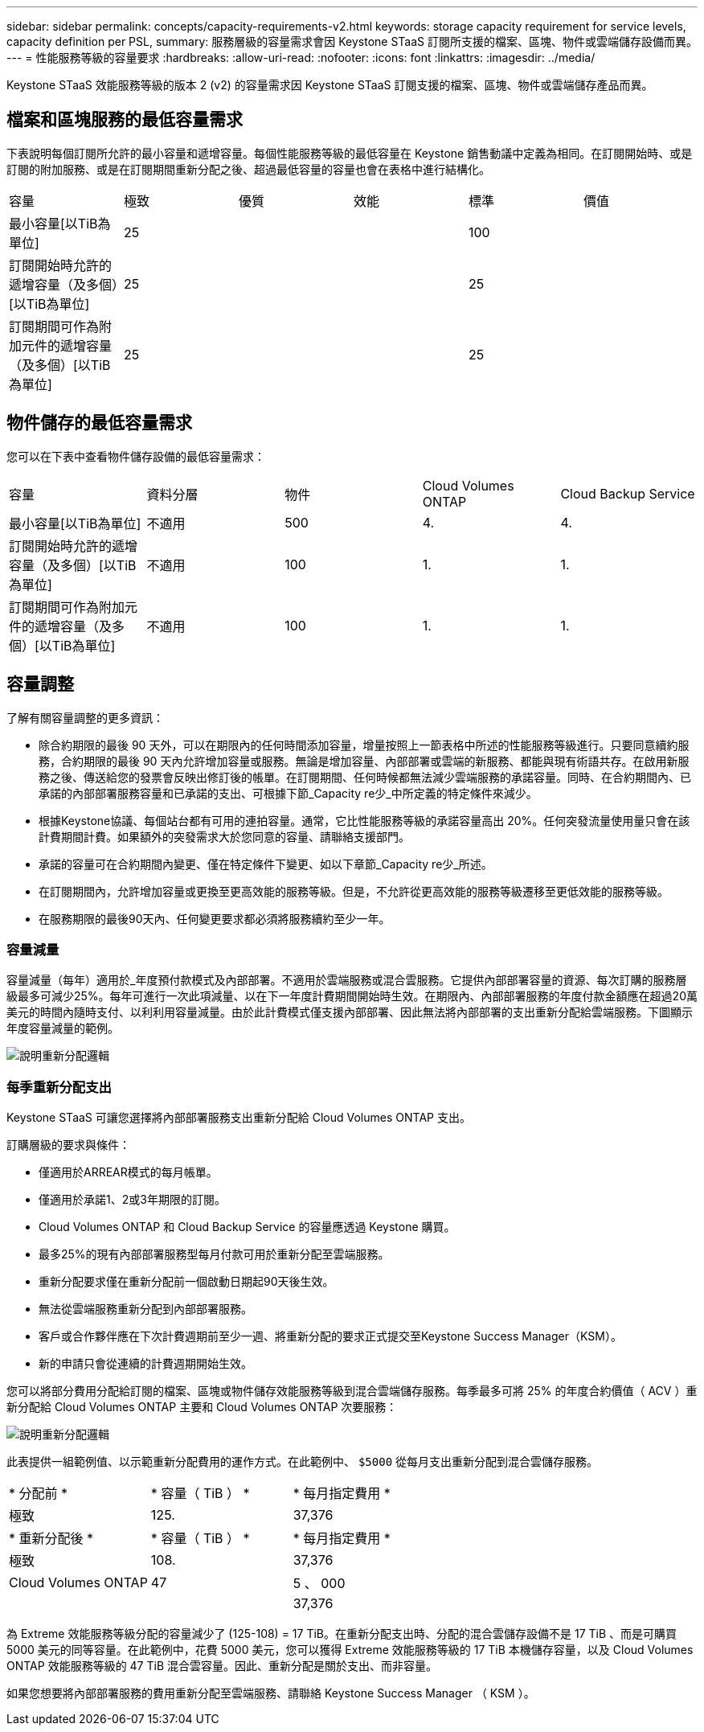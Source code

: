 ---
sidebar: sidebar 
permalink: concepts/capacity-requirements-v2.html 
keywords: storage capacity requirement for service levels, capacity definition per PSL, 
summary: 服務層級的容量需求會因 Keystone STaaS 訂閱所支援的檔案、區塊、物件或雲端儲存設備而異。 
---
= 性能服務等級的容量要求
:hardbreaks:
:allow-uri-read: 
:nofooter: 
:icons: font
:linkattrs: 
:imagesdir: ../media/


[role="lead"]
Keystone STaaS 效能服務等級的版本 2 (v2) 的容量需求因 Keystone STaaS 訂閱支援的檔案、區塊、物件或雲端儲存產品而異。



== 檔案和區塊服務的最低容量需求

下表說明每個訂閱所允許的最小容量和遞增容量。每個性能服務等級的最低容量在 Keystone 銷售動議中定義為相同。在訂閱開始時、或是訂閱的附加服務、或是在訂閱期間重新分配之後、超過最低容量的容量也會在表格中進行結構化。

|===


| 容量 | 極致 | 優質 | 效能 | 標準 | 價值 


 a| 
最小容量[以TiB為單位]
3+| 25 2+| 100 


 a| 
訂閱開始時允許的遞增容量（及多個）[以TiB為單位]
3+| 25 2+| 25 


 a| 
訂閱期間可作為附加元件的遞增容量（及多個）[以TiB為單位]
3+| 25 2+| 25 
|===


== 物件儲存的最低容量需求

您可以在下表中查看物件儲存設備的最低容量需求：

|===


| 容量 | 資料分層 | 物件 | Cloud Volumes ONTAP | Cloud Backup Service 


 a| 
最小容量[以TiB為單位]
 a| 
不適用
 a| 
500
 a| 
4.
 a| 
4.



 a| 
訂閱開始時允許的遞增容量（及多個）[以TiB為單位]
 a| 
不適用
 a| 
100
 a| 
1.
 a| 
1.



 a| 
訂閱期間可作為附加元件的遞增容量（及多個）[以TiB為單位]
 a| 
不適用
 a| 
100
 a| 
1.
 a| 
1.

|===


== 容量調整

了解有關容量調整的更多資訊：

* 除合約期限的最後 90 天外，可以在期限內的任何時間添加容量，增量按照上一節表格中所述的性能服務等級進行。只要同意續約服務，合約期限的最後 90 天內允許增加容量或服務。無論是增加容量、內部部署或雲端的新服務、都能與現有術語共存。在啟用新服務之後、傳送給您的發票會反映出修訂後的帳單。在訂閱期間、任何時候都無法減少雲端服務的承諾容量。同時、在合約期間內、已承諾的內部部署服務容量和已承諾的支出、可根據下節_Capacity re少_中所定義的特定條件來減少。
* 根據Keystone協議、每個站台都有可用的連拍容量。通常，它比性能服務等級的承諾容量高出 20%。任何突發流量使用量只會在該計費期間計費。如果額外的突發需求大於您同意的容量、請聯絡支援部門。
* 承諾的容量可在合約期間內變更、僅在特定條件下變更、如以下章節_Capacity re少_所述。
* 在訂閱期間內，允許增加容量或更換至更高效能的服務等級。但是，不允許從更高效能的服務等級遷移至更低效能的服務等級。
* 在服務期限的最後90天內、任何變更要求都必須將服務續約至少一年。




=== 容量減量

容量減量（每年）適用於_年度預付款模式及內部部署。不適用於雲端服務或混合雲服務。它提供內部部署容量的資源、每次訂購的服務層級最多可減少25%。每年可進行一次此項減量、以在下一年度計費期間開始時生效。在期限內、內部部署服務的年度付款金額應在超過20萬美元的時間內隨時支付、以利利用容量減量。由於此計費模式僅支援內部部署、因此無法將內部部署的支出重新分配給雲端服務。下圖顯示年度容量減量的範例。

image:reallocation.png["說明重新分配邏輯"]



=== 每季重新分配支出

Keystone STaaS 可讓您選擇將內部部署服務支出重新分配給 Cloud Volumes ONTAP 支出。

訂購層級的要求與條件：

* 僅適用於ARREAR模式的每月帳單。
* 僅適用於承諾1、2或3年期限的訂閱。
* Cloud Volumes ONTAP 和 Cloud Backup Service 的容量應透過 Keystone 購買。
* 最多25%的現有內部部署服務型每月付款可用於重新分配至雲端服務。
* 重新分配要求僅在重新分配前一個啟動日期起90天後生效。
* 無法從雲端服務重新分配到內部部署服務。
* 客戶或合作夥伴應在下次計費週期前至少一週、將重新分配的要求正式提交至Keystone Success Manager（KSM）。
* 新的申請只會從連續的計費週期開始生效。


您可以將部分費用分配給訂閱的檔案、區塊或物件儲存效能服務等級到混合雲端儲存服務。每季最多可將 25% 的年度合約價值（ ACV ）重新分配給 Cloud Volumes ONTAP 主要和 Cloud Volumes ONTAP 次要服務：

image:reallocation.png["說明重新分配邏輯"]

此表提供一組範例值、以示範重新分配費用的運作方式。在此範例中、 `$5000` 從每月支出重新分配到混合雲儲存服務。

|===


| * 分配前 * | * 容量（ TiB ） * | * 每月指定費用 * 


| 極致 | 125. | 37,376 


| * 重新分配後 * | * 容量（ TiB ） * | * 每月指定費用 * 


| 極致 | 108. | 37,376 


| Cloud Volumes ONTAP | 47 | 5 、 000 


|  |  | 37,376 
|===
為 Extreme 效能服務等級分配的容量減少了 (125-108) = 17 TiB。在重新分配支出時、分配的混合雲儲存設備不是 17 TiB 、而是可購買 5000 美元的同等容量。在此範例中，花費 5000 美元，您可以獲得 Extreme 效能服務等級的 17 TiB 本機儲存容量，以及 Cloud Volumes ONTAP 效能服務等級的 47 TiB 混合雲容量。因此、重新分配是關於支出、而非容量。

如果您想要將內部部署服務的費用重新分配至雲端服務、請聯絡 Keystone Success Manager （ KSM ）。

